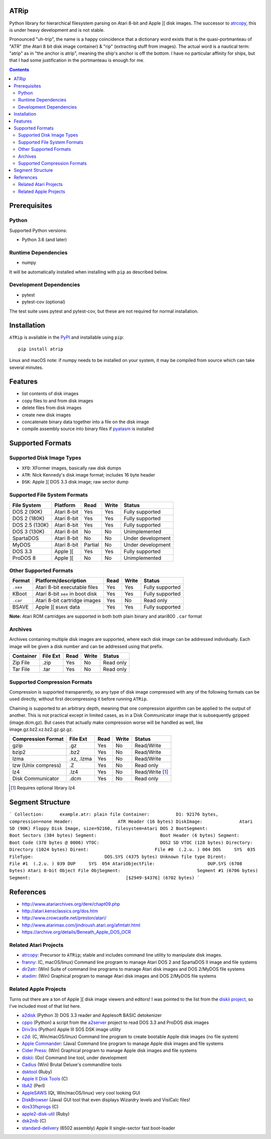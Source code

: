 ATRip
=======

Python library for hierarchical filesystem parsing on Atari 8-bit and Apple ][
disk images. The successor to `atrcopy <https://pypi.org/atrcopy>`_, this is
under heavy development and is not stable.

Pronounced "uh-trip", the name is a happy coincidence that a dictionary word
exists that is the quasi-portmanteau of "ATR" (the Atari 8 bit disk image
container) & "rip" (extracting stuff from images). The actual word is a
nautical term: "atrip" as in "the anchor is atrip", meaning the ship's anchor
is off the bottom. I have no particular affinity for ships, but that I had some
justification in the portmanteau is enough for me.

.. contents:: **Contents**

Prerequisites
=============

Python
------

Supported Python versions:

* Python 3.6 (and later)

Runtime Dependencies
---------------------

* numpy

It will be automatically installed when installing with ``pip`` as described
below.

Development Dependencies
------------------------

* pytest
* pytest-cov (optional)

The test suite uses pytest and pytest-cov, but these are not required for
normal installation.

Installation
============

``ATRip`` is available in the `PyPI <https://pypi.org/atrip/>`_
and installable using ``pip``::

    pip install atrip

Linux and macOS note: if numpy needs to be installed on your system, it may be
compiled from source which can take several minutes.

Features
========

* list contents of disk images
* copy files to and from disk images
* delete files from disk images
* create new disk images
* concatenate binary data together into a file on the disk image
* compile assembly source into binary files if `pyatasm <https://pypi.org/pyatasm>`_ is installed


Supported Formats
=================

Supported Disk Image Types
--------------------------

* ``XFD``: XFormer images, basically raw disk dumps
* ``ATR``: Nick Kennedy's disk image format; includes 16 byte header
* ``DSK``: Apple ][ DOS 3.3 disk image; raw sector dump

Supported File System Formats
-----------------------------

+----------------+-------------+---------+-------+-------------------+
| File System    | Platform    | Read    | Write | Status            |
+================+=============+=========+=======+===================+
| DOS 2 (90K)    | Atari 8-bit | Yes     | Yes   | Fully supported   |
+----------------+-------------+---------+-------+-------------------+
| DOS 2 (180K)   | Atari 8-bit | Yes     | Yes   | Fully supported   |
+----------------+-------------+---------+-------+-------------------+
| DOS 2.5 (130K) | Atari 8-bit | Yes     | Yes   | Fully supported   |
+----------------+-------------+---------+-------+-------------------+
| DOS 3 (130K)   | Atari 8-bit | No      | No    | Unimplemented     |
+----------------+-------------+---------+-------+-------------------+
| SpartaDOS      | Atari 8-bit | No      | No    | Under development |
+----------------+-------------+---------+-------+-------------------+
| MyDOS          | Atari 8-bit | Partial | No    | Under development |
+----------------+-------------+---------+-------+-------------------+
| DOS 3.3        | Apple ][    | Yes     | Yes   | Fully supported   |
+----------------+-------------+---------+-------+-------------------+
| ProDOS 8       | Apple ][    | No      | No    | Unimplemented     |
+----------------+-------------+---------+-------+-------------------+


Other Supported Formats
-----------------------

+----------+----------------------------------+---------+-------+-----------------+
| Format   | Platform/description             | Read    | Write | Status          |
+==========+==================================+=========+=======+=================+
| ``.xex`` | Atari 8-bit executable files     | Yes     | Yes   | Fully supported |
+----------+----------------------------------+---------+-------+-----------------+
| KBoot    | Atari 8-bit ``xex`` in boot disk | Yes     | Yes   | Fully supported |
+----------+----------------------------------+---------+-------+-----------------+
| ``.car`` | Atari 8-bit cartridge images     | Yes     | No    | Read only       |
+----------+----------------------------------+---------+-------+-----------------+
| BSAVE    | Apple ][ ``BSAVE`` data          | Yes     | Yes   | Fully supported |
+----------+----------------------------------+---------+-------+-----------------+

**Note:** Atari ROM cartridges are supported in both both plain binary and
atari800 ``.car`` format


Archives
-----------------

Archives containing multiple disk images are supported, where each disk image
can be addressed individually. Each image will be given a disk number and can
be addressed using that prefix.

+---------------------+----------+------+-------+------------------------------+
| Container           | File Ext | Read | Write | Status                       |
+=====================+==========+======+=======+==============================+
| Zip File            | .zip     | Yes  | No    | Read only                    |
+---------------------+----------+------+-------+------------------------------+
| Tar File            | .tar     | Yes  | No    | Read only                    |
+---------------------+----------+------+-------+------------------------------+


Supported Compression Formats
---------------------------------------

Compression is supported transparently, so any type of disk image compressed
with any of the following formats can be used directly, without first
decompressing it before running ``ATRip``.

Chaining is supported to an arbitrary depth, meaning that one compression
algorithm can be applied to the output of another. This is not practical except
in limited cases, as in a Disk Communicator image that is subsequently gzipped
(image.dcm.gz). But cases that actually make compression worse will be handled
as well, like image.gz.bz2.xz.bz2.gz.gz.gz.


+---------------------+------------+------+-------+------------------------------+
| Compression Format  | File Ext   | Read | Write | Status                       |
+=====================+============+======+=======+==============================+
| gzip                | .gz        | Yes  | No    | Read/Write                   |
+---------------------+------------+------+-------+------------------------------+
| bzip2               | .bz2       | Yes  | No    | Read/Write                   |
+---------------------+------------+------+-------+------------------------------+
| lzma                | .xz, .lzma | Yes  | No    | Read/Write                   |
+---------------------+------------+------+-------+------------------------------+
| lzw (Unix compress) | .Z         | Yes  | No    | Read only                    |
+---------------------+------------+------+-------+------------------------------+
| lz4                 | .lz4       | Yes  | No    | Read/Write [#]_              |
+---------------------+------------+------+-------+------------------------------+
| Disk Communicator   | .dcm       | Yes  | No    | Read only                    |
+---------------------+------------+------+-------+------------------------------+

.. [#] Requires optional library lz4


Segment Structure
==================

```
Collection:      example.atr: plain file
Container:          D1: 92176 bytes, compression=none
Header:                 ATR Header (16 bytes)
DiskImage:              Atari SD (90K) Floppy Disk Image, size=92160, filesystem=Atari DOS 2
BootSegment:                Boot Sectors (384 bytes)
Segment:                        Boot Header (6 bytes)
Segment:                        Boot Code (378 bytes @ 0006)
VTOC:                       DOS2 SD VTOC (128 bytes)
Directory:                  Directory (1024 bytes)
Dirent:                         File #0  (.2.u. ) 004 DOS     SYS  035
FileType:                           DOS.SYS (4375 bytes) Unknown file type
Dirent:                         File #1  (.2.u. ) 039 DUP     SYS  054
AtariObjectFile:                    DUP.SYS (6708 bytes) Atari 8-bit Object File
ObjSegment:                             Segment #1 (6706 bytes)
Segment:                                    [$2949-$4376] (6702 bytes)
```


References
==========

* http://www.atariarchives.org/dere/chapt09.php
* http://atari.kensclassics.org/dos.htm
* http://www.crowcastle.net/preston/atari/
* http://www.atarimax.com/jindroush.atari.org/afmtatr.html
* https://archive.org/details/Beneath_Apple_DOS_OCR

Related Atari Projects
----------------------

* `atrcopy <http://pypi.org/atrcopy>`_: Precursor to ``ATRip``; stable and includes command line utility to manipulate disk images.
* `franny <http://atari8.sourceforge.net/franny.html>`_: (C, macOS/linux) Command line program to manage Atari DOS 2 and SpartaDOS II image and file systems
* `dir2atr <http://www.horus.com/~hias/atari/>`_: (Win) Suite of command line programs to manage Atari disk images and DOS 2/MyDOS file systems
* `atadim <http://raster.infos.cz/atari/forpc/atadim.htm>`_: (Win) Graphical program to manage Atari disk images and DOS 2/MyDOS file systems

Related Apple Projects
----------------------

Turns out there are a ton of Apple ][ disk image viewers and editors! I was pointed to the list from the `diskii project <https://github.com/zellyn/diskii>`_, so I've included most of that list here.

* `a2disk <https://github.com/jtauber/a2disk>`_ (Python 3) DOS 3.3 reader and Applesoft BASIC detokenizer
* `cppo <https://github.com/RasppleII/a2server/blob/master/scripts/tools/cppo>`_ (Python) a script from the `a2server <http://ivanx.com/a2server/>`_ project to read DOS 3.3 and ProDOS disk images
* `Driv3rs <https://github.com/thecompu/Driv3rs>`_ (Python) Apple III SOS DSK image utility
* `c2d <https://github.com/datajerk/c2d>`_: (C, Win/macOS/linux) Command line program to create bootable Apple disk images (no file system)
* `Apple Commander <http://applecommander.sourceforge.net/>`_: (Java) Command line program to manage Apple disk images and file systems
* `Cider Press <http://a2ciderpress.com/>`_: (Win) Graphical program to manage Apple disk images and file systems
* `diskii <https://github.com/zellyn/diskii>`_: (Go) Command line tool, under development
* `Cadius <http://brutaldeluxe.fr/products/crossdevtools/cadius/index.html>`_ (Win) Brutal Deluxe's commandline tools
* `dsktool <https://github.com/cybernesto/dsktool.rb>`_ (Ruby)
* `Apple II Disk Tools <https://github.com/cmosher01/Apple-II-Disk-Tools>`_ (C)
* `libA2 <https://github.com/madsen/perl-libA2>`_ (Perl)
* `AppleSAWS <https://github.com/markdavidlong/AppleSAWS>`_ (Qt, Win/macOS/linux) very cool looking GUI
* `DiskBrowser <https://github.com/dmolony/DiskBrowser>`_ (Java) GUI tool that even displays Wizardry levels and VisiCalc files!
* `dos33fsprogs <https://github.com/deater/dos33fsprogs>`_ (C)
* `apple2-disk-util <https://github.com/slotek/apple2-disk-util>`_ (Ruby)
* `dsk2nib <https://github.com/slotek/dsk2nib>`_ (C)
* `standard-delivery <https://github.com/peterferrie/standard-delivery>`_ (6502 assembly) Apple II single-sector fast boot-loader
